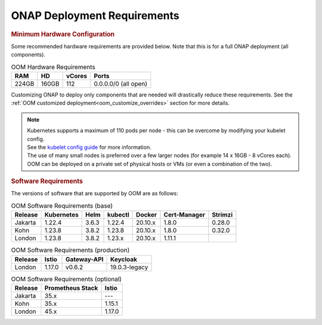 .. This work is licensed under a Creative Commons Attribution 4.0
.. International License.
.. http://creativecommons.org/licenses/by/4.0
.. Copyright (C) 2022 Nordix Foundation

.. Links
.. _Kubernetes: https://kubernetes.io/
.. _Kubernetes best practices: https://kubernetes.io/docs/setup/best-practices/cluster-large/
.. _kubelet config guide: https://kubernetes.io/docs/reference/command-line-tools-reference/kubelet/



ONAP Deployment Requirements
============================

.. rubric::  Minimum Hardware Configuration

Some recommended hardware requirements are provided below. Note that this is for a
full ONAP deployment (all components).

.. table:: OOM Hardware Requirements

  =====  =====  ======  ====================
  RAM    HD     vCores  Ports
  =====  =====  ======  ====================
  224GB  160GB  112     0.0.0.0/0 (all open)
  =====  =====  ======  ====================

Customizing ONAP to deploy only components that are needed will drastically reduce these requirements.
See the :ref:`OOM customized deployment<oom_customize_overrides>` section for more details.

.. note::
    | Kubernetes supports a maximum of 110 pods per node - this can be overcome by modifying your kubelet config.
    | See the `kubelet config guide`_ for more information.

    | The use of many small nodes is preferred over a few larger nodes (for example 14 x 16GB - 8 vCores each).

    | OOM can be deployed on a private set of physical hosts or VMs (or even a combination of the two).

.. rubric:: Software Requirements

The versions of software that are supported by OOM are as follows:

.. _versions_table:

.. table:: OOM Software Requirements (base)

  ==============     ===========  =======  ========  ========  ============  =======
  Release            Kubernetes   Helm     kubectl   Docker    Cert-Manager  Strimzi
  ==============     ===========  =======  ========  ========  ============  =======
  Jakarta            1.22.4       3.6.3    1.22.4    20.10.x   1.8.0         0.28.0
  Kohn               1.23.8       3.8.2    1.23.8    20.10.x   1.8.0         0.32.0
  London             1.23.8       3.8.2    1.23.x    20.10.x   1.11.1
  ==============     ===========  =======  ========  ========  ============  =======

.. table:: OOM Software Requirements (production)

  ==============     ======  ============ ==============
  Release            Istio   Gateway-API  Keycloak
  ==============     ======  ============ ==============
  London             1.17.0  v0.6.2       19.0.3-legacy
  ==============     ======  ============ ==============

.. table:: OOM Software Requirements (optional)

  ==============     =================  ======
  Release            Prometheus Stack   Istio
  ==============     =================  ======
  Jakarta            35.x               ---
  Kohn               35.x               1.15.1
  London             45.x               1.17.0
  ==============     =================  ======

